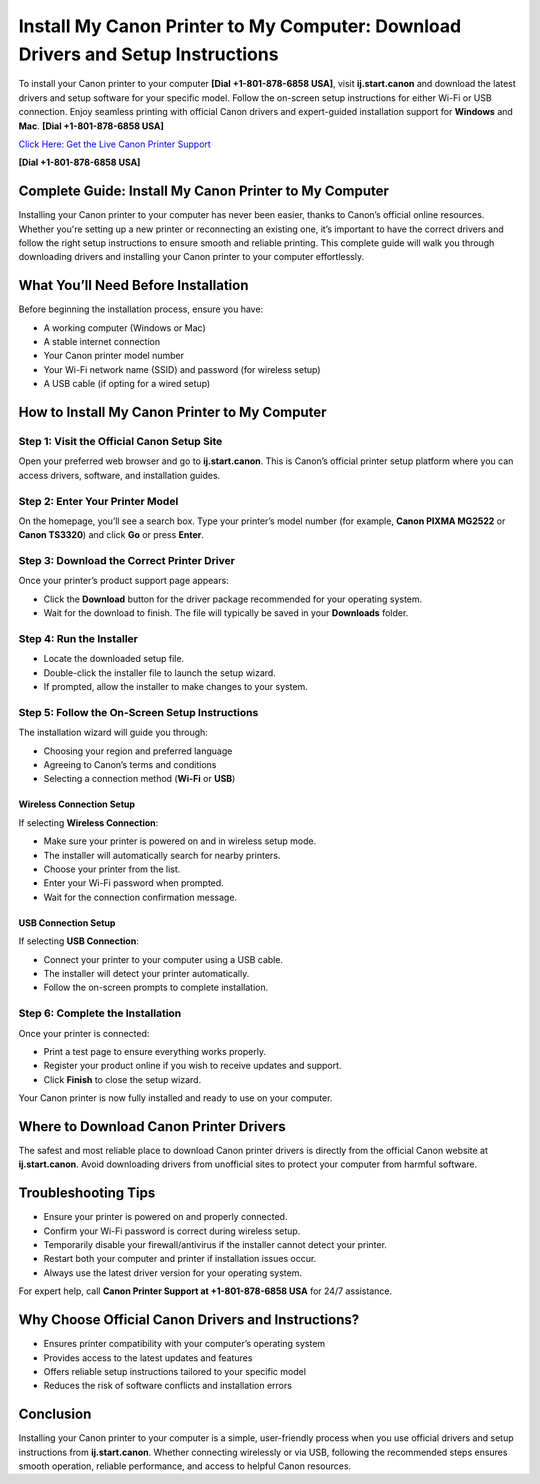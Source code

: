 Install My Canon Printer to My Computer: Download Drivers and Setup Instructions
================================================================================

To install your Canon printer to your computer **[Dial +1-801-878-6858 USA]**, visit **ij.start.canon** and download the latest drivers and setup software for your specific model. Follow the on-screen setup instructions for either Wi-Fi or USB connection. Enjoy seamless printing with official Canon drivers and expert-guided installation support for **Windows** and **Mac**. **[Dial +1-801-878-6858 USA]**

`Click Here: Get the Live Canon Printer Support <https://jivo.chat/KlZSRejpBm>`_ 

**[Dial +1-801-878-6858 USA]**

Complete Guide: Install My Canon Printer to My Computer
--------------------------------------------------------

Installing your Canon printer to your computer has never been easier, thanks to Canon’s official online resources. Whether you're setting up a new printer or reconnecting an existing one, it’s important to have the correct drivers and follow the right setup instructions to ensure smooth and reliable printing. This complete guide will walk you through downloading drivers and installing your Canon printer to your computer effortlessly.

What You’ll Need Before Installation
------------------------------------

Before beginning the installation process, ensure you have:

- A working computer (Windows or Mac)
- A stable internet connection
- Your Canon printer model number
- Your Wi-Fi network name (SSID) and password (for wireless setup)
- A USB cable (if opting for a wired setup)

How to Install My Canon Printer to My Computer
----------------------------------------------

Step 1: Visit the Official Canon Setup Site
~~~~~~~~~~~~~~~~~~~~~~~~~~~~~~~~~~~~~~~~~~~

Open your preferred web browser and go to **ij.start.canon**. This is Canon’s official printer setup platform where you can access drivers, software, and installation guides.

Step 2: Enter Your Printer Model
~~~~~~~~~~~~~~~~~~~~~~~~~~~~~~~~

On the homepage, you’ll see a search box. Type your printer’s model number (for example, **Canon PIXMA MG2522** or **Canon TS3320**) and click **Go** or press **Enter**.

Step 3: Download the Correct Printer Driver
~~~~~~~~~~~~~~~~~~~~~~~~~~~~~~~~~~~~~~~~~~~

Once your printer’s product support page appears:

- Click the **Download** button for the driver package recommended for your operating system.
- Wait for the download to finish. The file will typically be saved in your **Downloads** folder.

Step 4: Run the Installer
~~~~~~~~~~~~~~~~~~~~~~~~~

- Locate the downloaded setup file.
- Double-click the installer file to launch the setup wizard.
- If prompted, allow the installer to make changes to your system.

Step 5: Follow the On-Screen Setup Instructions
~~~~~~~~~~~~~~~~~~~~~~~~~~~~~~~~~~~~~~~~~~~~~~~~

The installation wizard will guide you through:

- Choosing your region and preferred language
- Agreeing to Canon’s terms and conditions
- Selecting a connection method (**Wi-Fi** or **USB**)

Wireless Connection Setup
^^^^^^^^^^^^^^^^^^^^^^^^^

If selecting **Wireless Connection**:

- Make sure your printer is powered on and in wireless setup mode.
- The installer will automatically search for nearby printers.
- Choose your printer from the list.
- Enter your Wi-Fi password when prompted.
- Wait for the connection confirmation message.

USB Connection Setup
^^^^^^^^^^^^^^^^^^^^

If selecting **USB Connection**:

- Connect your printer to your computer using a USB cable.
- The installer will detect your printer automatically.
- Follow the on-screen prompts to complete installation.

Step 6: Complete the Installation
~~~~~~~~~~~~~~~~~~~~~~~~~~~~~~~~~

Once your printer is connected:

- Print a test page to ensure everything works properly.
- Register your product online if you wish to receive updates and support.
- Click **Finish** to close the setup wizard.

Your Canon printer is now fully installed and ready to use on your computer.

Where to Download Canon Printer Drivers
---------------------------------------

The safest and most reliable place to download Canon printer drivers is directly from the official Canon website at **ij.start.canon**. Avoid downloading drivers from unofficial sites to protect your computer from harmful software.

Troubleshooting Tips
--------------------

- Ensure your printer is powered on and properly connected.
- Confirm your Wi-Fi password is correct during wireless setup.
- Temporarily disable your firewall/antivirus if the installer cannot detect your printer.
- Restart both your computer and printer if installation issues occur.
- Always use the latest driver version for your operating system.

For expert help, call **Canon Printer Support at +1-801-878-6858 USA** for 24/7 assistance.

Why Choose Official Canon Drivers and Instructions?
---------------------------------------------------

- Ensures printer compatibility with your computer’s operating system
- Provides access to the latest updates and features
- Offers reliable setup instructions tailored to your specific model
- Reduces the risk of software conflicts and installation errors

Conclusion
----------

Installing your Canon printer to your computer is a simple, user-friendly process when you use official drivers and setup instructions from **ij.start.canon**. Whether connecting wirelessly or via USB, following the recommended steps ensures smooth operation, reliable performance, and access to helpful Canon resources. 
